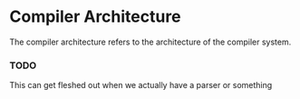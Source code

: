 * Compiler Architecture
  The compiler architecture refers to the architecture of the compiler
  system.

*** TODO
    This can get fleshed out when we actually have a parser or
    something
